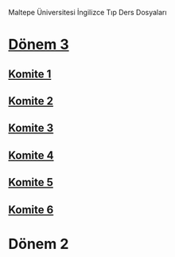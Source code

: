Maltepe Üniversitesi İngilizce Tıp Ders Dosyaları

* [[file:D%C3%B6nem%203/][Dönem 3]]
** [[file:D%C3%B6nem%203/Komite%201/][Komite 1]]
** [[file:D%C3%B6nem%203/Komite%202/][Komite 2]]
** [[file:D%C3%B6nem%203/Komite%203/][Komite 3]]
** [[file:D%C3%B6nem%203/Komite%204/][Komite 4]]
** [[file:D%C3%B6nem%203/Komite%205/][Komite 5]]
** [[file:D%C3%B6nem%203/Komite%206/][Komite 6]]
* Dönem 2
